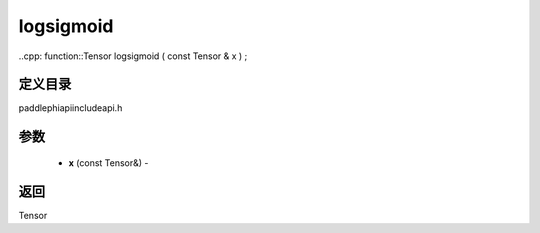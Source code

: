 .. _cn_api_paddle_experimental_logsigmoid:

logsigmoid
-------------------------------

..cpp: function::Tensor logsigmoid ( const Tensor & x ) ;

定义目录
:::::::::::::::::::::
paddle\phi\api\include\api.h

参数
:::::::::::::::::::::
	- **x** (const Tensor&) - 



返回
:::::::::::::::::::::
Tensor
